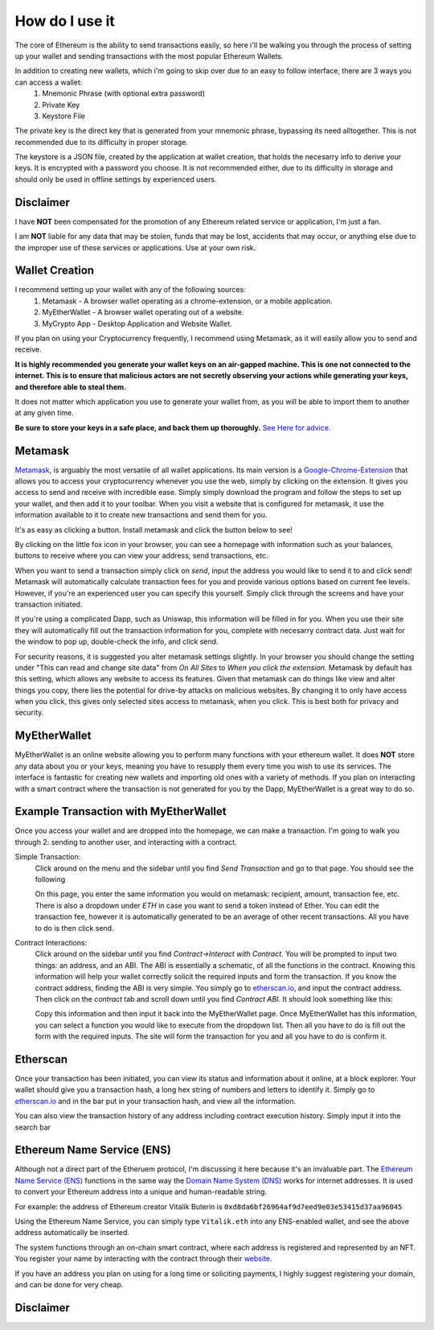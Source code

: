 How do I use it
=================

The core of Ethereum is the ability to send transactions easily, so here i'll be walking you through the process of setting up your wallet and sending transactions with the most popular Ethereum Wallets.

In addition to creating new wallets, which i'm going to skip over due to an easy to follow interface, there are 3 ways you can access a wallet:
	#. Mnemonic Phrase (with optional extra password)
	#. Private Key
	#. Keystore File

The private key is the direct key that is generated from your mnemonic phrase, bypassing its need alltogether. This is not recommended due to its difficulty in proper storage.

The keystore is a JSON file, created by the application at wallet creation, that holds the necesarry info to derive your keys. It is encrypted with a password you choose. It is not recommended either, due to its difficulty in storage and should only be used in offline settings by experienced users.

Disclaimer
------------

I have **NOT** been compensated for the promotion of any Ethereum related service or application, I'm just a fan. 

I am **NOT** liable for any data that may be stolen, funds that may be lost, accidents that may occur, or anything else due to the improper use of these services or applications. Use at your own risk.

Wallet Creation
-----------------

I recommend setting up your wallet with any of the following sources: 
	#. Metamask - A browser wallet operating as a chrome-extension, or a mobile application.
	#. MyEtherWallet - A browser wallet operating out of a website.
	#. MyCrypto App - Desktop Application and Website Wallet.

If you plan on using your Cryptocurrency frequently, I recommend using Metamask, as it will easily allow you to send and receive. 

**It is highly recommended you generate your wallet keys on an air-gapped machine. This is one not connected to the internet. This is to ensure that malicious actors are not secretly observing your actions while generating your keys, and therefore able to steal them.**

It does not matter which application you use to generate your wallet from, as you will be able to import them to another at any given time.

**Be sure to store your keys in a safe place, and back them up thoroughly.** `See Here for advice <https://thecryptoconundrum.net/investment-strategies/security.html#making-backups>`_.

Metamask
----------

`Metamask <https://metamask.io/>`_, is arguably the most versatile of all wallet applications. Its main version is a `Google-Chrome-Extension <https://chrome.google.com/webstore/detail/metamask/nkbihfbeogaeaoehlefnkodbefgpgknn>`_ that allows you to access your cryptocurrency whenever you use the web, simply by clicking on the extension. It gives you access to send and receive with incredible ease. Simply simply download the program and follow the steps to set up your wallet, and then add it to your toolbar. When you visit a website that is configured for metamask, it use the information available to it to create new transactions and send them for you.

It's as easy as clicking a button. Install metamask and click the button below to see! 

.. raw:: html

	<button class="enableEthereumButton">Enable Ethereum</button>
	<h4>Your Address: <span class="showAccount"></span></h4>
	<script src="https://unpkg.com/@metamask/detect-provider/dist/detect-provider.min.js"></script>

	<script type="text/javascript">
		
		const ethereumButton = document.querySelector('.enableEthereumButton');
		const showAccount = document.querySelector('.showAccount');

		ethereumButton.addEventListener('click', () => {
		  getAccount();
		});

		async function getAccount() {
		  const accounts = await ethereum.request({ method: 'eth_requestAccounts' });
		  const account = accounts[0];
		  showAccount.innerHTML = account;
		}
	</script>

By clicking on the little fox icon in your browser, you can see a homepage with information such as your balances, buttons to receive where you can view your address, send transactions, etc.

.. image:: images/metamask_home.png
	:width: 200px

When you want to send a transaction simply click on *send*, input the address you would like to send it to and click send! Metamask will automatically calculate transaction fees for you and provide various options based on current fee levels. However, if you're an experienced user you can specify this yourself. Simply click through the screens and have your transaction initiated.

.. image:: images/metamask_ex_tx.png
	:width: 200px

If you're using a complicated Dapp, such as Uniswap, this information will be filled in for you. When you use their site they will automatically fill out the transaction information for you, complete with necesarry contract data. Just wait for the window to pop up, double-check the info, and click send.

For security reasons, it is suggested you alter metamask settings slightly. In your browser you should change the setting under "This can read and change site data" from *On All Sites* to *When you click the extension*. Metamask by default has this setting, which allows any website to access its features. Given that metamask can do things like view and alter things you copy, there lies the potential for drive-by attacks on malicious websites. By changing it to only have access when you click, this gives only selected sites access to metamask, when you click. This is best both for privacy and security.


MyEtherWallet
---------------

MyEtherWallet is an online website allowing you to perform many functions with your ethereum wallet. It does **NOT** store any data about you or your keys, meaning you have to resupply them every time you wish to use its services. The interface is fantastic for creating new wallets and importing old ones with a variety of methods.  If you plan on interacting with a smart contract where the transaction is not generated for you by the Dapp, MyEtherWallet is a great way to do so.


Example Transaction with MyEtherWallet
----------------------------------------

Once you access your wallet and are dropped into the homepage, we can make a transaction. I'm going to walk you through 2: sending to another user, and interacting with a contract.

Simple Transaction: 
	Click around on the menu and the sidebar until you find *Send Transaction* and go to that page. You should see the following

	.. image:: images/mew_tx.png
		:width: 300px

	On this page, you enter the same information you would on metamask: recipient, amount, transaction fee, etc. There is also a dropdown under *ETH* in case you want to send a token instead of Ether. You can edit the transaction fee, however it is automatically generated to be an average of other recent transactions. All you have to do is then click send.

Contract Interactions: 
	Click around on the sidebar until you find *Contract->Interact with Contract*. You will be prompted to input two things: an address, and an ABI. The ABI is essentially a schematic, of all the functions in the contract. Knowing this information will help your wallet correctly solicit the required inputs and form the transaction. If you know the contract address, finding the ABI is very simple. You simply go to `etherscan.io <https://etherscan.io>`_, and input the contract address. Then click on the *contract* tab and scroll down until you find *Contract ABI*. It should look something like this:

	.. image:: images/contract_abi.png
		:width: 700px

	Copy this information and then input it back into the MyEtherWallet page. Once MyEtherWallet has this information, you can select a function you would like to execute from the dropdown list. Then all you have to do is fill out the form with the required inputs. The site will form the transaction for you and all you have to do is confirm it. 

	.. image:: images/contract_tx.png
		:width: 300px


Etherscan
-----------

Once your transaction has been initiated, you can view its status and information about it online, at a block explorer. Your wallet should give you a transaction hash, a long hex string of numbers and letters to identify it. Simply go to `etherscan.io <https://etherscan.io>`_ and in the bar put in your transaction hash, and view all the information. 

.. image:: images/etherscan_tx.png
	:width: 700px

You can also view the transaction history of any address including contract execution history. Simply input it into the search bar

.. image:: images/etherscan_address.png


Ethereum Name Service (ENS)
----------------------------

Although not a direct part of the Etheruem protocol, I'm discussing it here because it's an invaluable part. The `Ethereum Name Service (ENS) <https://ens.domains/>`_ functions in the same way the `Domain Name System (DNS) <https://en.wikipedia.org/wiki/Domain_Name_System>`_ works for internet addresses. It is used to convert your Ethereum address into a unique and human-readable string.

For example: the address of Ethereum creator Vitalik Buterin is ``0xd8da6bf26964af9d7eed9e03e53415d37aa96045``

Using the Ethereum Name Service, you can simply type ``Vitalik.eth`` into any ENS-enabled wallet, and see the above address automatically be inserted.

The system functions through an on-chain smart contract, where each address is registered and represented by an NFT. You register your name by interacting with the contract through their `website <https://ens.domains>`_. 

If you have an address you plan on using for a long time or soliciting payments, I highly suggest registering your domain, and can be done for very cheap.

.. image:: images/ens_tx.png
	:width: 300px

Disclaimer
------------

